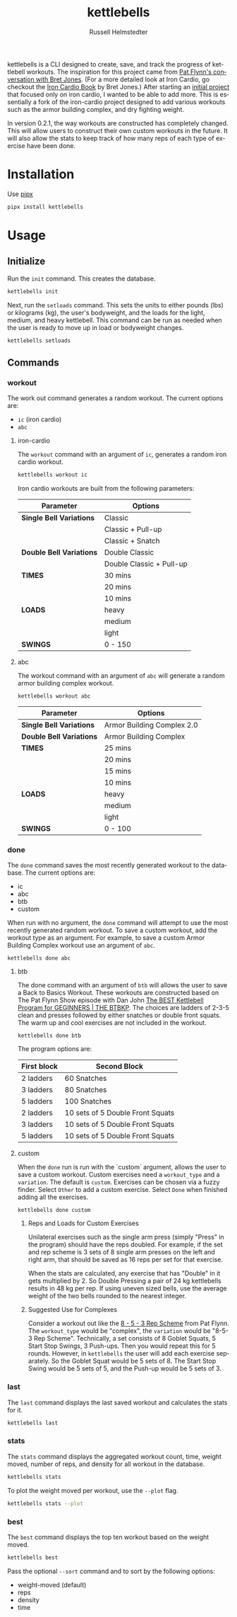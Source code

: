 # Created 2023-10-17 Tue 21:39
#+options: toc:t
#+title: kettlebells
#+author: Russell Helmstedter
#+description: README file for iron-cardio cli tool
#+keywords: kettlebells, iron cardio, cli
#+language: en
#+export_file_name: ../README.org

kettlebells is a CLI designed to create, save, and track the progress of kettlebell workouts. The inspiration for this project came from [[https://www.chroniclesofstrength.com/what-strength-aerobics-are-and-how-to-use-them-w-brett-jones/][Pat Flynn's conversation with Bret Jones]]. (For a more detailed look at Iron Cardio, go checkout the [[https://strongandfit.com/products/iron-cardio-by-brett-jones][Iron Cardio Book]] by Bret Jones.) After starting an [[https://github.com/rhelmstedter/iron-cardio][initial project]] that focused only on iron cardio, I wanted to be able to add more. This is essentially a fork of the iron-cardio project designed to add various workouts such as the armor building complex, and dry fighting weight.

In version 0.2.1, the way workouts are constructed has completely changed. This will allow users to construct their own custom workouts in the future. It will also allow the stats to keep track of how many reps of each type of exercise have been done.

* Installation
Use [[https://github.com/pypa/pipx][pipx]]
#+begin_src bash
pipx install kettlebells
#+end_src
* Usage
** Initialize
Run the ~init~ command. This creates the database.

#+begin_src bash
kettlebells init
#+end_src

Next, run the ~setloads~ command. This sets the units to either pounds (lbs) or kilograms (kg), the user's bodyweight, and the loads for the light, medium, and heavy kettlebell. This command can be run as needed when the user is ready to move up in load or bodyweight changes.

#+begin_src bash
kettlebells setloads
#+end_src

** Commands
*** workout
The work out command generates a random workout. The current options are:
- ~ic~ (iron cardio)
- ~abc~

**** iron-cardio
The ~workout~ command with an argument of ~ic~, generates a random iron cardio workout.
#+begin_src bash
kettlebells workout ic
#+end_src

Iron cardio workouts are built from the following parameters:

|--------------------------+--------------------------|
| Parameter                | Options                  |
|--------------------------+--------------------------|
| *Single Bell Variations* | Classic                  |
|                          | Classic + Pull-up        |
|                          | Classic + Snatch         |
|--------------------------+--------------------------|
| *Double Bell Variations* | Double Classic           |
|                          | Double Classic + Pull-up |
|--------------------------+--------------------------|
| *TIMES*                  | 30 mins                  |
|                          | 20 mins                  |
|                          | 10 mins                  |
|--------------------------+--------------------------|
| *LOADS*                  | heavy                    |
|                          | medium                   |
|                          | light                    |
|--------------------------+--------------------------|
| *SWINGS*                 | 0 - 150                  |
|--------------------------+--------------------------|

**** abc
The workout command with an argument of ~abc~ will generate a random armor building complex workout.

#+begin_src
kettlebells workout abc
#+end_src

|--------------------------+----------------------------|
| Parameter                | Options                    |
|--------------------------+----------------------------|
| *Single Bell Variations* | Armor Building Complex 2.0 |
|--------------------------+----------------------------|
| *Double Bell Variations* | Armor Building Complex     |
|--------------------------+----------------------------|
| *TIMES*                  | 25 mins                    |
|                          | 20 mins                    |
|                          | 15 mins                    |
|                          | 10 mins                    |
|--------------------------+----------------------------|
| *LOADS*                  | heavy                      |
|                          | medium                     |
|                          | light                      |
|--------------------------+----------------------------|
| *SWINGS*                 | 0 - 100                    |
|--------------------------+----------------------------|



*** done
The ~done~ command saves the most recently generated workout to the database. The current options are:
- ic
- abc
- btb
- custom


When run with no argument, the ~done~ command will attempt to use the most recently generated random workout. To save a custom workout, add the workout type as an argument. For example, to save a custom Armor Building Complex workout use an argument of ~abc~.

#+begin_src
kettlebells done abc
#+end_src

**** btb

The done command with an argument of ~btb~ will allows the user to save a Back to Basics Workout. These workouts are constructed based on The Pat Flynn Show episode with Dan John [[https://patflynnshow.libsyn.com/the-best-kettlebell-program-for-beginners-the-btbkp][The BEST Kettlebell Program for GEGINNERS | THE BTBKP]]. The choices are ladders of 2-3-5 clean and presses followed by either snatches or double front squats. The warm up and cool exercises are not included in the workout.

#+begin_src
kettlebells done btb
#+end_src

The program options are:

|-------------+----------------------------------|
| First block | Second Block                     |
|-------------+----------------------------------|
| 2 ladders   | 60 Snatches                      |
| 3 ladders   | 80 Snatches                      |
| 5 ladders   | 100 Snatches                     |
|-------------+----------------------------------|
| 2 ladders   | 10 sets of 5 Double Front Squats |
| 3 ladders   | 10 sets of 5 Double Front Squats |
| 5 ladders   | 10 sets of 5 Double Front Squats |
|-------------+----------------------------------|

**** custom
When the ~done~ run is run with the `custom` argument, allows the user to save a custom workout. Custom exercises need a ~workout_type~ and a ~variation~. The default is ~custom~. Exercises can be chosen via a fuzzy finder. Select ~Other~ to add a custom exercise. Select ~Done~ when finished adding all the exercises.

#+begin_src
kettlebells done custom
#+end_src

***** Reps and Loads for Custom Exercises
Unilateral exercises such as the single arm press (simply "Press" in the program) should have the reps doubled. For example, if the set and rep scheme is 3 sets of 8 single arm presses on the left and right arm, that should be saved as 16 reps per set for that exercise.

When the stats are calculated, any exercise that has "Double" in it gets multiplied by 2. So Double Pressing a pair of 24 kg kettlebells results in 48 kg per rep. If using uneven sized bells, use the average weight of the two bells rounded to the nearest integer.

***** Suggested Use for Complexes
Consider a workout out like the [[https://www.youtube.com/watch?v=nHPfglRCp6M&t=13s][8 - 5 - 3 Rep Scheme]] from Pat Flynn. The ~workout_type~ would be "complex", the ~variation~ would be "8-5-3 Rep Scheme". Technically, a set consists of 8 Goblet Squats, 5 Start Stop Swings, 3 Push-ups. Then you would repeat this for 5 rounds. However, in ~kettlebells~ the user will add each exercise separately. So the Goblet Squat would be 5 sets of 8. The Start Stop Swing would be 5 sets of 5, and the Push-up would be 5 sets of 3.

*** last
The ~last~ command displays the last saved workout and calculates the stats for it.

#+begin_src bash
kettlebells last
#+end_src

*** stats
The ~stats~ command displays the aggregated workout count, time, weight moved, number of reps, and density for all workout in the database.

#+begin_src bash
kettlebells stats
#+end_src

To plot the weight moved per workout, use the ~--plot~ flag.

#+begin_src bash
kettlebells stats --plot
#+end_src

*** best
The ~best~ command displays the top ten workout based on the weight moved.

#+begin_src bash
kettlebells best
#+end_src

Pass the optional ~--sort~ command and to sort by the following options:
- weight-moved (default)
- reps
- density
- time
